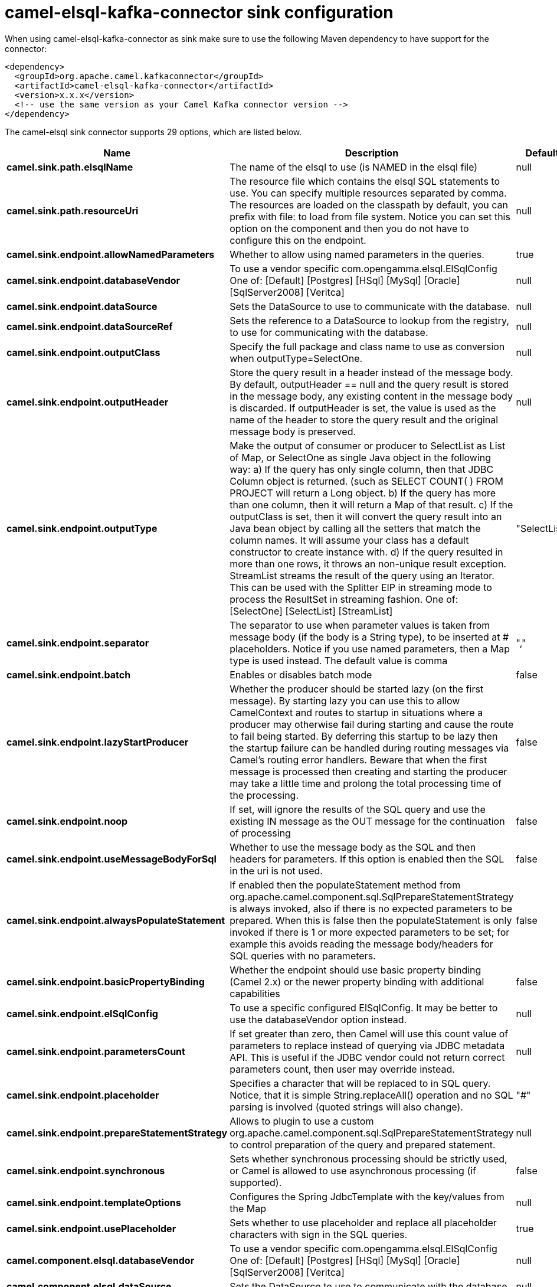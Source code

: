 // kafka-connector options: START
[[camel-elsql-kafka-connector-sink]]
= camel-elsql-kafka-connector sink configuration

When using camel-elsql-kafka-connector as sink make sure to use the following Maven dependency to have support for the connector:

[source,xml]
----
<dependency>
  <groupId>org.apache.camel.kafkaconnector</groupId>
  <artifactId>camel-elsql-kafka-connector</artifactId>
  <version>x.x.x</version>
  <!-- use the same version as your Camel Kafka connector version -->
</dependency>
----


The camel-elsql sink connector supports 29 options, which are listed below.



[width="100%",cols="2,5,^1,2",options="header"]
|===
| Name | Description | Default | Priority
| *camel.sink.path.elsqlName* | The name of the elsql to use (is NAMED in the elsql file) | null | ConfigDef.Importance.HIGH
| *camel.sink.path.resourceUri* | The resource file which contains the elsql SQL statements to use. You can specify multiple resources separated by comma. The resources are loaded on the classpath by default, you can prefix with file: to load from file system. Notice you can set this option on the component and then you do not have to configure this on the endpoint. | null | ConfigDef.Importance.MEDIUM
| *camel.sink.endpoint.allowNamedParameters* | Whether to allow using named parameters in the queries. | true | ConfigDef.Importance.MEDIUM
| *camel.sink.endpoint.databaseVendor* | To use a vendor specific com.opengamma.elsql.ElSqlConfig One of: [Default] [Postgres] [HSql] [MySql] [Oracle] [SqlServer2008] [Veritca] | null | ConfigDef.Importance.MEDIUM
| *camel.sink.endpoint.dataSource* | Sets the DataSource to use to communicate with the database. | null | ConfigDef.Importance.MEDIUM
| *camel.sink.endpoint.dataSourceRef* | Sets the reference to a DataSource to lookup from the registry, to use for communicating with the database. | null | ConfigDef.Importance.LOW
| *camel.sink.endpoint.outputClass* | Specify the full package and class name to use as conversion when outputType=SelectOne. | null | ConfigDef.Importance.MEDIUM
| *camel.sink.endpoint.outputHeader* | Store the query result in a header instead of the message body. By default, outputHeader == null and the query result is stored in the message body, any existing content in the message body is discarded. If outputHeader is set, the value is used as the name of the header to store the query result and the original message body is preserved. | null | ConfigDef.Importance.MEDIUM
| *camel.sink.endpoint.outputType* | Make the output of consumer or producer to SelectList as List of Map, or SelectOne as single Java object in the following way: a) If the query has only single column, then that JDBC Column object is returned. (such as SELECT COUNT( ) FROM PROJECT will return a Long object. b) If the query has more than one column, then it will return a Map of that result. c) If the outputClass is set, then it will convert the query result into an Java bean object by calling all the setters that match the column names. It will assume your class has a default constructor to create instance with. d) If the query resulted in more than one rows, it throws an non-unique result exception. StreamList streams the result of the query using an Iterator. This can be used with the Splitter EIP in streaming mode to process the ResultSet in streaming fashion. One of: [SelectOne] [SelectList] [StreamList] | "SelectList" | ConfigDef.Importance.MEDIUM
| *camel.sink.endpoint.separator* | The separator to use when parameter values is taken from message body (if the body is a String type), to be inserted at # placeholders. Notice if you use named parameters, then a Map type is used instead. The default value is comma | "," | ConfigDef.Importance.MEDIUM
| *camel.sink.endpoint.batch* | Enables or disables batch mode | false | ConfigDef.Importance.MEDIUM
| *camel.sink.endpoint.lazyStartProducer* | Whether the producer should be started lazy (on the first message). By starting lazy you can use this to allow CamelContext and routes to startup in situations where a producer may otherwise fail during starting and cause the route to fail being started. By deferring this startup to be lazy then the startup failure can be handled during routing messages via Camel's routing error handlers. Beware that when the first message is processed then creating and starting the producer may take a little time and prolong the total processing time of the processing. | false | ConfigDef.Importance.MEDIUM
| *camel.sink.endpoint.noop* | If set, will ignore the results of the SQL query and use the existing IN message as the OUT message for the continuation of processing | false | ConfigDef.Importance.MEDIUM
| *camel.sink.endpoint.useMessageBodyForSql* | Whether to use the message body as the SQL and then headers for parameters. If this option is enabled then the SQL in the uri is not used. | false | ConfigDef.Importance.MEDIUM
| *camel.sink.endpoint.alwaysPopulateStatement* | If enabled then the populateStatement method from org.apache.camel.component.sql.SqlPrepareStatementStrategy is always invoked, also if there is no expected parameters to be prepared. When this is false then the populateStatement is only invoked if there is 1 or more expected parameters to be set; for example this avoids reading the message body/headers for SQL queries with no parameters. | false | ConfigDef.Importance.MEDIUM
| *camel.sink.endpoint.basicPropertyBinding* | Whether the endpoint should use basic property binding (Camel 2.x) or the newer property binding with additional capabilities | false | ConfigDef.Importance.MEDIUM
| *camel.sink.endpoint.elSqlConfig* | To use a specific configured ElSqlConfig. It may be better to use the databaseVendor option instead. | null | ConfigDef.Importance.MEDIUM
| *camel.sink.endpoint.parametersCount* | If set greater than zero, then Camel will use this count value of parameters to replace instead of querying via JDBC metadata API. This is useful if the JDBC vendor could not return correct parameters count, then user may override instead. | null | ConfigDef.Importance.MEDIUM
| *camel.sink.endpoint.placeholder* | Specifies a character that will be replaced to in SQL query. Notice, that it is simple String.replaceAll() operation and no SQL parsing is involved (quoted strings will also change). | "#" | ConfigDef.Importance.MEDIUM
| *camel.sink.endpoint.prepareStatementStrategy* | Allows to plugin to use a custom org.apache.camel.component.sql.SqlPrepareStatementStrategy to control preparation of the query and prepared statement. | null | ConfigDef.Importance.MEDIUM
| *camel.sink.endpoint.synchronous* | Sets whether synchronous processing should be strictly used, or Camel is allowed to use asynchronous processing (if supported). | false | ConfigDef.Importance.MEDIUM
| *camel.sink.endpoint.templateOptions* | Configures the Spring JdbcTemplate with the key/values from the Map | null | ConfigDef.Importance.MEDIUM
| *camel.sink.endpoint.usePlaceholder* | Sets whether to use placeholder and replace all placeholder characters with sign in the SQL queries. | true | ConfigDef.Importance.MEDIUM
| *camel.component.elsql.databaseVendor* | To use a vendor specific com.opengamma.elsql.ElSqlConfig One of: [Default] [Postgres] [HSql] [MySql] [Oracle] [SqlServer2008] [Veritca] | null | ConfigDef.Importance.MEDIUM
| *camel.component.elsql.dataSource* | Sets the DataSource to use to communicate with the database. | null | ConfigDef.Importance.MEDIUM
| *camel.component.elsql.resourceUri* | The resource file which contains the elsql SQL statements to use. You can specify multiple resources separated by comma. The resources are loaded on the classpath by default, you can prefix with file: to load from file system. Notice you can set this option on the component and then you do not have to configure this on the endpoint. | null | ConfigDef.Importance.MEDIUM
| *camel.component.elsql.lazyStartProducer* | Whether the producer should be started lazy (on the first message). By starting lazy you can use this to allow CamelContext and routes to startup in situations where a producer may otherwise fail during starting and cause the route to fail being started. By deferring this startup to be lazy then the startup failure can be handled during routing messages via Camel's routing error handlers. Beware that when the first message is processed then creating and starting the producer may take a little time and prolong the total processing time of the processing. | false | ConfigDef.Importance.MEDIUM
| *camel.component.elsql.basicPropertyBinding* | Whether the component should use basic property binding (Camel 2.x) or the newer property binding with additional capabilities | false | ConfigDef.Importance.MEDIUM
| *camel.component.elsql.elSqlConfig* | To use a specific configured ElSqlConfig. It may be better to use the databaseVendor option instead. | null | ConfigDef.Importance.MEDIUM
|===
// kafka-connector options: END
